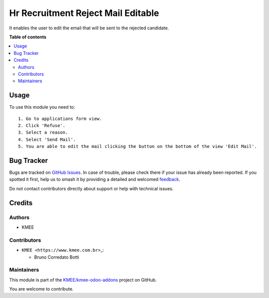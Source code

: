 ===================================
Hr Recruitment Reject Mail Editable
===================================

.. 
   !!!!!!!!!!!!!!!!!!!!!!!!!!!!!!!!!!!!!!!!!!!!!!!!!!!!
   !! This file is generated by oca-gen-addon-readme !!
   !! changes will be overwritten.                   !!
   !!!!!!!!!!!!!!!!!!!!!!!!!!!!!!!!!!!!!!!!!!!!!!!!!!!!
   !! source digest: sha256:dda63467d3b1210cccfe6948791dbff8582a9b668eb8f3a7247ba1d99625a43e
   !!!!!!!!!!!!!!!!!!!!!!!!!!!!!!!!!!!!!!!!!!!!!!!!!!!!

.. |badge1| image:: https://img.shields.io/badge/maturity-Beta-yellow.png
    :target: https://odoo-community.org/page/development-status
    :alt: Beta
.. |badge2| image:: https://img.shields.io/badge/licence-AGPL--3-blue.png
    :target: http://www.gnu.org/licenses/agpl-3.0-standalone.html
    :alt: License: AGPL-3
.. |badge3| image:: https://img.shields.io/badge/github-KMEE%2Fkmee--odoo--addons-lightgray.png?logo=github
    :target: https://github.com/KMEE/kmee-odoo-addons/tree/16.0/hr_recruitment_reject_mail_editable
    :alt: KMEE/kmee-odoo-addons

|badge1| |badge2| |badge3|

It enables the user to edit the email that will be sent to the rejected
candidate.

**Table of contents**

.. contents::
   :local:

Usage
=====

To use this module you need to:

::

   1. Go to applications form view.
   2. Click 'Refuse'.
   3. Select a reason.
   4. Select 'Send Mail'.
   5. You are able to edit the mail clicking the button on the bottom of the view 'Edit Mail'.

Bug Tracker
===========

Bugs are tracked on `GitHub Issues <https://github.com/KMEE/kmee-odoo-addons/issues>`_.
In case of trouble, please check there if your issue has already been reported.
If you spotted it first, help us to smash it by providing a detailed and welcomed
`feedback <https://github.com/KMEE/kmee-odoo-addons/issues/new?body=module:%20hr_recruitment_reject_mail_editable%0Aversion:%2016.0%0A%0A**Steps%20to%20reproduce**%0A-%20...%0A%0A**Current%20behavior**%0A%0A**Expected%20behavior**>`_.

Do not contact contributors directly about support or help with technical issues.

Credits
=======

Authors
-------

* KMEE

Contributors
------------

-  ``KMEE <https://www.kmee.com.br>``\ \_:

   -  Bruno Corredato Botti

Maintainers
-----------

This module is part of the `KMEE/kmee-odoo-addons <https://github.com/KMEE/kmee-odoo-addons/tree/16.0/hr_recruitment_reject_mail_editable>`_ project on GitHub.

You are welcome to contribute.
